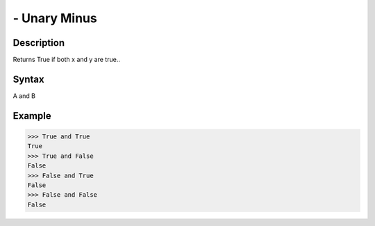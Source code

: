 =============
- Unary Minus
=============

Description
===========
Returns True if both x and y are true..

Syntax
======
A and B

Example
=======
>>> True and True
True
>>> True and False
False
>>> False and True
False
>>> False and False
False